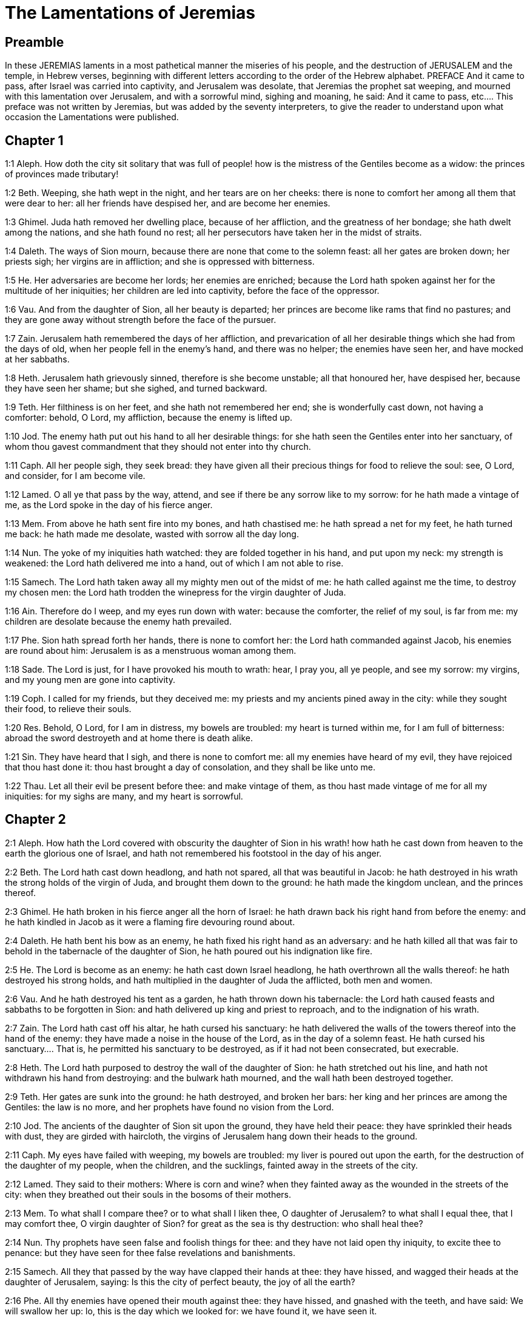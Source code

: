 = The Lamentations of Jeremias

== Preamble

In these JEREMIAS laments in a most pathetical manner the miseries of his people, and the destruction of JERUSALEM and the temple, in Hebrew verses, beginning with different letters according to the order of the Hebrew alphabet.   PREFACE  And it came to pass, after Israel was carried into captivity, and Jerusalem was desolate, that Jeremias the prophet sat weeping, and mourned with this lamentation over Jerusalem, and with a sorrowful mind, sighing and moaning, he said:  And it came to pass, etc.... This preface was not written by Jeremias, but was added by the seventy interpreters, to give the reader to understand upon what occasion the Lamentations were published.   

== Chapter 1

1:1
Aleph. How doth the city sit solitary that was full of people! how is the mistress of the Gentiles become as a widow: the princes of provinces made tributary!  

1:2
Beth. Weeping, she hath wept in the night, and her tears are on her cheeks: there is none to comfort her among all them that were dear to her: all her friends have despised her, and are become her enemies.  

1:3
Ghimel. Juda hath removed her dwelling place, because of her affliction, and the greatness of her bondage; she hath dwelt among the nations, and she hath found no rest; all her persecutors have taken her in the midst of straits.  

1:4
Daleth. The ways of Sion mourn, because there are none that come to the solemn feast: all her gates are broken down; her priests sigh; her virgins are in affliction; and she is oppressed with bitterness.  

1:5
He. Her adversaries are become her lords; her enemies are enriched; because the Lord hath spoken against her for the multitude of her iniquities; her children are led into captivity, before the face of the oppressor.  

1:6
Vau. And from the daughter of Sion, all her beauty is departed; her princes are become like rams that find no pastures; and they are gone away without strength before the face of the pursuer.  

1:7
Zain. Jerusalem hath remembered the days of her affliction, and prevarication of all her desirable things which she had from the days of old, when her people fell in the enemy’s hand, and there was no helper; the enemies have seen her, and have mocked at her sabbaths.  

1:8
Heth. Jerusalem hath grievously sinned, therefore is she become unstable; all that honoured her, have despised her, because they have seen her shame; but she sighed, and turned backward.  

1:9
Teth. Her filthiness is on her feet, and she hath not remembered her end; she is wonderfully cast down, not having a comforter: behold, O Lord, my affliction, because the enemy is lifted up.  

1:10
Jod. The enemy hath put out his hand to all her desirable things: for she hath seen the Gentiles enter into her sanctuary, of whom thou gavest commandment that they should not enter into thy church.  

1:11
Caph. All her people sigh, they seek bread: they have given all their precious things for food to relieve the soul: see, O Lord, and consider, for I am become vile.  

1:12
Lamed. O all ye that pass by the way, attend, and see if there be any sorrow like to my sorrow: for he hath made a vintage of me, as the Lord spoke in the day of his fierce anger.  

1:13
Mem. From above he hath sent fire into my bones, and hath chastised me: he hath spread a net for my feet, he hath turned me back: he hath made me desolate, wasted with sorrow all the day long.  

1:14
Nun. The yoke of my iniquities hath watched: they are folded together in his hand, and put upon my neck: my strength is weakened: the Lord hath delivered me into a hand, out of which I am not able to rise.  

1:15
Samech. The Lord hath taken away all my mighty men out of the midst of me: he hath called against me the time, to destroy my chosen men: the Lord hath trodden the winepress for the virgin daughter of Juda.  

1:16
Ain. Therefore do I weep, and my eyes run down with water: because the comforter, the relief of my soul, is far from me: my children are desolate because the enemy hath prevailed.  

1:17
Phe. Sion hath spread forth her hands, there is none to comfort her: the Lord hath commanded against Jacob, his enemies are round about him: Jerusalem is as a menstruous woman among them.  

1:18
Sade. The Lord is just, for I have provoked his mouth to wrath: hear, I pray you, all ye people, and see my sorrow: my virgins, and my young men are gone into captivity.  

1:19
Coph. I called for my friends, but they deceived me: my priests and my ancients pined away in the city: while they sought their food, to relieve their souls.  

1:20
Res. Behold, O Lord, for I am in distress, my bowels are troubled: my heart is turned within me, for I am full of bitterness: abroad the sword destroyeth and at home there is death alike.  

1:21
Sin. They have heard that I sigh, and there is none to comfort me: all my enemies have heard of my evil, they have rejoiced that thou hast done it: thou hast brought a day of consolation, and they shall be like unto me.  

1:22
Thau. Let all their evil be present before thee: and make vintage of them, as thou hast made vintage of me for all my iniquities: for my sighs are many, and my heart is sorrowful.   

== Chapter 2

2:1
Aleph. How hath the Lord covered with obscurity the daughter of Sion in his wrath! how hath he cast down from heaven to the earth the glorious one of Israel, and hath not remembered his footstool in the day of his anger.  

2:2
Beth. The Lord hath cast down headlong, and hath not spared, all that was beautiful in Jacob: he hath destroyed in his wrath the strong holds of the virgin of Juda, and brought them down to the ground: he hath made the kingdom unclean, and the princes thereof.  

2:3
Ghimel. He hath broken in his fierce anger all the horn of Israel: he hath drawn back his right hand from before the enemy: and he hath kindled in Jacob as it were a flaming fire devouring round about.  

2:4
Daleth. He hath bent his bow as an enemy, he hath fixed his right hand as an adversary: and he hath killed all that was fair to behold in the tabernacle of the daughter of Sion, he hath poured out his indignation like fire.  

2:5
He. The Lord is become as an enemy: he hath cast down Israel headlong, he hath overthrown all the walls thereof: he hath destroyed his strong holds, and hath multiplied in the daughter of Juda the afflicted, both men and women.  

2:6
Vau. And he hath destroyed his tent as a garden, he hath thrown down his tabernacle: the Lord hath caused feasts and sabbaths to be forgotten in Sion: and hath delivered up king and priest to reproach, and to the indignation of his wrath.  

2:7
Zain. The Lord hath cast off his altar, he hath cursed his sanctuary: he hath delivered the walls of the towers thereof into the hand of the enemy: they have made a noise in the house of the Lord, as in the day of a solemn feast.  He hath cursed his sanctuary.... That is, he permitted his sanctuary to be destroyed, as if it had not been consecrated, but execrable.  

2:8
Heth. The Lord hath purposed to destroy the wall of the daughter of Sion: he hath stretched out his line, and hath not withdrawn his hand from destroying: and the bulwark hath mourned, and the wall hath been destroyed together.  

2:9
Teth. Her gates are sunk into the ground: he hath destroyed, and broken her bars: her king and her princes are among the Gentiles: the law is no more, and her prophets have found no vision from the Lord.  

2:10
Jod. The ancients of the daughter of Sion sit upon the ground, they have held their peace: they have sprinkled their heads with dust, they are girded with haircloth, the virgins of Jerusalem hang down their heads to the ground.  

2:11
Caph. My eyes have failed with weeping, my bowels are troubled: my liver is poured out upon the earth, for the destruction of the daughter of my people, when the children, and the sucklings, fainted away in the streets of the city.  

2:12
Lamed. They said to their mothers: Where is corn and wine? when they fainted away as the wounded in the streets of the city: when they breathed out their souls in the bosoms of their mothers.  

2:13
Mem. To what shall I compare thee? or to what shall I liken thee, O daughter of Jerusalem? to what shall I equal thee, that I may comfort thee, O virgin daughter of Sion? for great as the sea is thy destruction: who shall heal thee?  

2:14
Nun. Thy prophets have seen false and foolish things for thee: and they have not laid open thy iniquity, to excite thee to penance: but they have seen for thee false revelations and banishments.  

2:15
Samech. All they that passed by the way have clapped their hands at thee: they have hissed, and wagged their heads at the daughter of Jerusalem, saying: Is this the city of perfect beauty, the joy of all the earth?  

2:16
Phe. All thy enemies have opened their mouth against thee: they have hissed, and gnashed with the teeth, and have said: We will swallow her up: lo, this is the day which we looked for: we have found it, we have seen it.  

2:17
Ain. The Lord hath done that which he purposed, he hath fulfilled his word, which he commanded in the days of old: he hath destroyed, and hath not spared, and he hath caused the enemy to rejoice over thee, and hath set up the horn of thy adversaries.  

2:18
Sade. Their heart cried to the Lord upon the walls of the daughter of Sion: Let tears run down like a torrent day and night: give thyself no rest, and let not the apple of thy eye cease.  

2:19
Coph. Arise, give praise in the night, in the beginning of the watches: pour out thy heart like water, before the face of the Lord: lift up thy hands to him for the life of thy little children, that have fainted for hunger at the top of all the streets.  

2:20
Res. Behold, O Lord, and consider whom thou hast thus dealt with: shall women then eat their own fruit, their children of a span long? shall the priest and the prophet be slain in the sanctuary of the Lord?  

2:21
Sin. The child and the old man lie without on the ground: my virgins and my young men are fallen by the sword: thou hast slain them in the day of thy wrath: thou hast killed, and shewn them no pity.  

2:22
Thau. Thou hast called as to a festival, those that should terrify me round about, and there was none in the day of the wrath of the Lord that escaped and was left: those that I brought up, and nourished, my enemy hath consumed them.   

== Chapter 3

3:1
Aleph. I am the man that see my poverty by the rod of his indignation.  

3:2
Aleph. He hath led me, and brought me into darkness, and not into light.  

3:3
Aleph. Only against me he hath turned, and turned again his hand all the day.  

3:4
Beth. My skin and my flesh he hath made old, he hath broken my bones.  

3:5
Beth. He hath built round about me, and he hath compassed me with gall, and labour.  

3:6
Beth. He hath set me in dark places as those that are dead for ever.  

3:7
Ghimel. He hath built against me round about, that I may not get out: he hath made my fetters heavy.  

3:8
Ghimel. Yea, and when I cry, and entreat, he hath shut out my prayer.  

3:9
Ghimel. He hath shut up my ways with square stones, he hath turned my paths upside down.  

3:10
Daleth. He is become to me as a bear lying in wait: as a lion in secret places.  

3:11
Daleth. He hath turned aside my paths, and hath broken me in pieces, he hath made me desolate.  

3:12
Daleth. He hath bent his bow, and set me as a mark for his arrows.  

3:13
He. He hath shot into my reins the daughters of his quiver.  

3:14
He. I am made a derision to all my people, their song all the day long.  

3:15
He. He hath filled me with bitterness, he hath inebriated me with wormwood.  

3:16
Vau. And he hath broken my teeth one by one, he hath fed me with ashes.  

3:17
Vau. And my soul is removed far off from peace, I have forgotten good things.  

3:18
Vau. And I said: My end and my hope is perished from the Lord.  

3:19
Zain. Remember my poverty, and transgression, the wormwood and the gall.  

3:20
Zain. I will be mindful and remember, and my soul shall languish within me.  

3:21
Zain. These things I shall think over in my heart, therefore will I hope.  

3:22
Heth. The mercies of the Lord that we are not consumed: because his commiserations have not failed.  

3:23
Heth. They are new every morning, great is thy faithfulness.  

3:24
Heth. The Lord is my portion, said my soul: therefore will I wait for him.  

3:25
Teth. The Lord is good to them that hope in him, to the soul that seeketh him.  

3:26
Teth. It is good to wait with silence for the salvation of God.  

3:27
Teth. It is good for a man, when he hath borne the yoke from his youth.  

3:28
Jod. He shall sit solitary, and hold his peace: because he hath taken it up upon himself.  

3:29
Jod. He shall put his mouth in the dust, if so be there may be hope.  

3:30
Jod. He shall give his cheek to him that striketh him, he shall be filled with reproaches.  

3:31
Caph. For the Lord will not cast off for ever.  

3:32
Caph. For if he hath cast off, he will also have mercy, according to the multitude of his mercies.  

3:33
Caph. For he hath not willingly afflicted, nor cast off the children of men.  

3:34
Lamed. To crush under his feet all the prisoners of the land,  

3:35
Lamed. To turn aside the judgment of a man before the face of the most High,  

3:36
Lamed. To destroy a man wrongfully in his judgment, the Lord hath not approved.  

3:37
Mem. Who is he that hath commanded a thing to be done, when the Lord commandeth it not?  

3:38
Mem. Shall not both evil and good proceed out of the mouth of the Highest?  

3:39
Mem. Why hath a living man murmured, man suffering for his sins?  

3:40
Nun. Let us search our ways, and seek, and return to the Lord.  

3:41
Nun. Let us lift up our hearts with our hands to the Lord in the heavens.  

3:42
Nun. We have done wickedly, and provoked thee to wrath: therefore thou art inexorable.  

3:43
Samech. Thou hast covered in thy wrath, and hast struck us: thou hast killed and hast not spared.  

3:44
Samech. Thou hast set a cloud before thee, that our prayer may not pass through.  

3:45
Samech. Thou hast made me as an outcast, and refuse in the midst of the people.  

3:46
Phe. All our enemies have opened their mouths against us.  

3:47
Phe. Prophecy is become to us a fear, and a snare, and destruction.  

3:48
Phe. My eye hath run down with streams of water, for the destruction of the daughter of my people.  

3:49
Ain. My eye is afflicted, and hath not been quiet, because there was no rest:  

3:50
Ain. Till the Lord regarded and looked down from the heavens.  

3:51
Ain. My eye hath wasted my soul because of all the daughters of my city.  

3:52
Sade. My enemies have chased me and caught me like a bird, without cause.  

3:53
Sade. My life is fallen into the pit, and they have laid a stone over me.  

3:54
Sade. Waters have flowed over my head: I said: I am cut off.  

3:55
Coph. I have called upon thy name, O Lord, from the lowest pit.  

3:56
Coph. Thou hast heard my voice: turn not away thy ear from my sighs, and cries.  

3:57
Coph. Thou drewest near in the day, when I called upon thee, thou saidst: Fear not.  

3:58
Res. Thou hast judged, O Lord, the cause of my soul, thou the Redeemer of my life.  

3:59
Res. Thou hast seen, O Lord, their iniquity against me: judge thou my judgment.  

3:60
Res. Thou hast seen all their fury, and all their thoughts against me.  

3:61
Sin. Thou hast heard their reproach, O Lord, all their imaginations against me.  

3:62
Sin. The lips of them that rise up against me: and their devices against me all the day.  

3:63
Sin. Behold their sitting down, and their rising up, I am their song.  

3:64
Thau. Thou shalt render them a recompense, O Lord, according to the works of their hands.  

3:65
Thau. Thou shalt give them a buckler of heart, thy labour.  

3:66
Thau. Thou shalt persecute them in anger, and shalt destroy them from under the heavens, O Lord.   

== Chapter 4

4:1
Aleph. How is the gold become dim, the finest colour is changed, the stones of the sanctuary are scattered in the top of every street?  

4:2
Beth. The noble sons of Sion, and they that were clothed with the best gold: how are they esteemed as earthen vessels, the work of the potter’s hands?  

4:3
Ghimel. Even the sea monsters have drawn out the breast, they have given suck to their young: the daughter of my people is cruel, like the ostrich in the desert.  

4:4
Daleth. The tongue of the sucking child hath stuck to the roof of his mouth for thirst: the little ones have asked for bread, and there was none to break it unto them.  

4:5
He. They that were fed delicately have died in the streets: they that were brought up in scarlet have embraced the dung.  

4:6
Vau. And the iniquity of the daughter of my people is made greater than the sin of Sodom, which was overthrown in a moment, and hands took nothing in her.  

4:7
Zain. Her Nazarites were whiter than snow, purer than milk, more ruddy than the old ivory, fairer than the sapphire.  

4:8
Heth. Their face is now made blacker than coals, and they are not known in the streets: their skin hath stuck to their bones, it is withered, and is become like wood.  

4:9
Teth. It was better with them that were slain by the sword, than with them that died with hunger: for these pined away being consumed for want of the fruits of the earth.  

4:10
Jod. The hands of the pitiful women have sodden their own children: they were their meat in the destruction of the daughter of my people.  

4:11
Caph. The Lord hath accomplished his wrath, he hath poured out his fierce anger: and he hath kindled a fire in Sion, and it hath devoured the foundations thereof.  

4:12
Lamed. The kings of the earth, and all the inhabitants of the world would not have believed, that the adversary and the enemy should enter in by the gates of Jerusalem.  

4:13
Mem. For the sins of her prophets, and the iniquities of her priests, that have shed the blood of the just in the midst of her.  

4:14
Nun. They have wandered as blind men in the streets, they were defiled with blood: and when they could not help walking in it, they held up their skirts.  

4:15
Samech. Depart you that are defiled, they cried out to them: Depart, get ye hence, touch not: for they quarrelled, and being removed, they said among the Gentiles: He will no more dwell among them.  

4:16
Phe. The face of the Lord hath divided them, he will no more regard them: they respected not the persons of the priests, neither had they pity on the ancient.  

4:17
Ain. While we were yet standing, our eyes failed, expecting help for us in vain, when we looked attentively towards a nation that was not able to save.  

4:18
Sade. Our steps have slipped in the way of our streets, our end draweth near: our days are fulfilled, for our end is come.  

4:19
Coph. Our persecutors were swifter than the eagles of the air: they pursued us upon the mountains, they lay in wait for us in the wilderness.  

4:20
Res. The breath of our mouth, Christ the Lord, is taken in our sins: to whom we said: Under thy shadow we shall live among the Gentiles.  Christ, etc.... This, according to the letter, is spoken of their king, who is called the Christ, that is, the Anointed of the Lord. But it also relates, in the spiritual sense, to Christ our Lord, suffering for our sins.  

4:21
Sin. Rejoice, and be glad, O daughter of Edom, that dwellest in the land of Hus: to thee also shall the cup come, thou shalt be made drunk, and naked.  

4:22
Thau. Thy iniquity is accomplished, O daughter of Sion, he will no more carry thee away into captivity: he hath visited thy iniquity, O daughter of Edom, he hath discovered thy sins.  THE PRAYER OF JEREMIAS THE PROPHET   

== Chapter 5

5:1
Remember, O Lord, what is come upon us: consider and behold our reproach.  

5:2
Our inheritance is turned to aliens: our houses to strangers.  

5:3
We are become orphans without a father: our mothers are as widows.  

5:4
We have drunk our water for money: we have bought our wood.  

5:5
We were dragged by the necks, we were weary and no rest was given us.  

5:6
We have given our hand to Egypt, and to the Assyrians, that we might be satisfied with bread.  

5:7
Our fathers have sinned, and are not: and we have borne their iniquities.  

5:8
Servants have ruled over us: there was none to redeem us out of their hand.  

5:9
We fetched our bread at the peril of our lives, because of the sword in the desert.  

5:10
Our skin was burnt as an oven, by reason of the violence of the famine.  

5:11
They oppressed the women in Sion, and the virgins in the cities of Juda.  

5:12
The princes were hanged up by their hand: they did not respect the persons of the ancients.  

5:13
They abused the young men indecently: and the children fell under the wood.  

5:14
The ancients have ceased from the gates: the young men from the choir of the singers.  

5:15
The joy of our heart is ceased, our dancing is turned into mourning.  

5:16
The crown is fallen from our head: woe to us, because we have sinned.  

5:17
Therefore is our heart sorrowful, therefore are our eyes become dim.  

5:18
For mount Sion, because it is destroyed, foxes have walked upon it.  

5:19
But thou, O Lord, shalt remain for ever, thy throne from generation to generation.  

5:20
Why wilt thou forget us for ever? why wilt thou forsake us for a long time?  

5:21
Convert us, O Lord, to thee, and we shall be converted: renew our days, as from the beginning.  

5:22
But thou hast utterly rejected us, thou art exceedingly angry with us.  